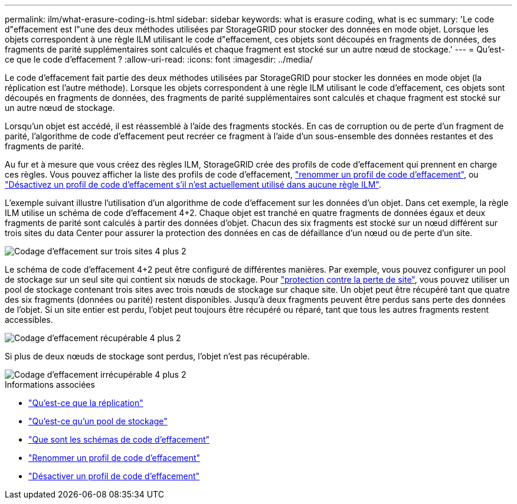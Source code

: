 ---
permalink: ilm/what-erasure-coding-is.html 
sidebar: sidebar 
keywords: what is erasure coding, what is ec 
summary: 'Le code d"effacement est l"une des deux méthodes utilisées par StorageGRID pour stocker des données en mode objet. Lorsque les objets correspondent à une règle ILM utilisant le code d"effacement, ces objets sont découpés en fragments de données, des fragments de parité supplémentaires sont calculés et chaque fragment est stocké sur un autre nœud de stockage.' 
---
= Qu'est-ce que le code d'effacement ?
:allow-uri-read: 
:icons: font
:imagesdir: ../media/


[role="lead"]
Le code d'effacement fait partie des deux méthodes utilisées par StorageGRID pour stocker les données en mode objet (la réplication est l'autre méthode). Lorsque les objets correspondent à une règle ILM utilisant le code d'effacement, ces objets sont découpés en fragments de données, des fragments de parité supplémentaires sont calculés et chaque fragment est stocké sur un autre nœud de stockage.

Lorsqu'un objet est accédé, il est réassemblé à l'aide des fragments stockés. En cas de corruption ou de perte d'un fragment de parité, l'algorithme de code d'effacement peut recréer ce fragment à l'aide d'un sous-ensemble des données restantes et des fragments de parité.

Au fur et à mesure que vous créez des règles ILM, StorageGRID crée des profils de code d'effacement qui prennent en charge ces règles. Vous pouvez afficher la liste des profils de code d'effacement, link:manage-erasure-coding-profiles.html#rename-an-erasure-coding-profile["renommer un profil de code d'effacement"], ou link:manage-erasure-coding-profiles.html#deactivate-an-erasure-coding-profile["Désactivez un profil de code d'effacement s'il n'est actuellement utilisé dans aucune règle ILM"].

L'exemple suivant illustre l'utilisation d'un algorithme de code d'effacement sur les données d'un objet. Dans cet exemple, la règle ILM utilise un schéma de code d'effacement 4+2. Chaque objet est tranché en quatre fragments de données égaux et deux fragments de parité sont calculés à partir des données d'objet. Chacun des six fragments est stocké sur un nœud différent sur trois sites du data Center pour assurer la protection des données en cas de défaillance d'un nœud ou de perte d'un site.

image::../media/ec_three_sites_4_plus_2.png[Codage d'effacement sur trois sites 4 plus 2]

Le schéma de code d'effacement 4+2 peut être configuré de différentes manières. Par exemple, vous pouvez configurer un pool de stockage sur un seul site qui contient six nœuds de stockage. Pour link:using-multiple-storage-pools-for-cross-site-replication.html["protection contre la perte de site"], vous pouvez utiliser un pool de stockage contenant trois sites avec trois nœuds de stockage sur chaque site. Un objet peut être récupéré tant que quatre des six fragments (données ou parité) restent disponibles. Jusqu'à deux fragments peuvent être perdus sans perte des données de l'objet. Si un site entier est perdu, l'objet peut toujours être récupéré ou réparé, tant que tous les autres fragments restent accessibles.

image::../media/ec_recoverable_4_plus_2.png[Codage d'effacement récupérable 4 plus 2]

Si plus de deux nœuds de stockage sont perdus, l'objet n'est pas récupérable.

image::../media/ec_unrecoverable_4_plus_2.png[Codage d'effacement irrécupérable 4 plus 2]

.Informations associées
* link:what-replication-is.html["Qu'est-ce que la réplication"]
* link:what-storage-pool-is.html["Qu'est-ce qu'un pool de stockage"]
* link:what-erasure-coding-schemes-are.html["Que sont les schémas de code d'effacement"]
* link:manage-erasure-coding-profiles.html#rename-an-erasure-coding-profile["Renommer un profil de code d'effacement"]
* link:manage-erasure-coding-profiles.html#deactivate-an-erasure-coding-profile["Désactiver un profil de code d'effacement"]

